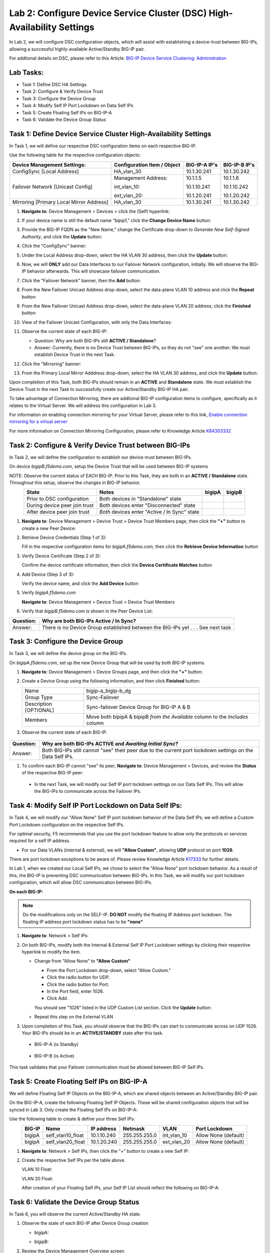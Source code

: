 Lab 2:  Configure Device Service Cluster (DSC) High-Availability Settings
-------------------------------------------------------------------------

In Lab 2, we will configure DSC configuration objects, which will assist with establishing a device-trust between BIG-IPs, allowing a successful highly-available Active/Standby BIG-IP pair.

For addtional details on DSC, please refer to this Article: `BIG-IP Device Service Clustering: Administration <https://techdocs.f5.com/en-us/bigip-14-1-0/big-ip-device-service-clustering-administration-14-1-0.html>`_

Lab Tasks:
==========

* Task 1: Define DSC HA Settings
* Task 2: Configure & Verify Device Trust
* Task 3: Configure the Device Group
* Task 4: Modify Self IP Port Lockdown on Data Self IPs
* Task 5: Create Floating Self IPs on BIG-IP-A
* Task 6: Validate the Device Group Status

Task 1:  Define Device Service Cluster High-Availability Settings
=================================================================

In Task 1, we will define our respective DSC configuration items on each respective BIG-IP.

Use the following table for the respective configuration objects:

+-----------------------------------------+---------------------------+-----------------+------------------+
|Device Management Settings:              |Configuration Item / Object|BIG-IP-A IP's    | BIG-IP-B IP's    |
+=========================================+===========================+=================+==================+
|ConfigSync [Local Address]               | HA_vlan_30                |10.1.30.241      | 10.1.30.242      |
+-----------------------------------------+---------------------------+-----------------+------------------+
|Failover Network [Unicast Config]        | Management Address:       |10.1.1.5         | 10.1.1.6         |
|                                         |                           |                 |                  |
|                                         | int_vlan_10:              |10.1.10.241      | 10.1.10.242      |
|                                         |                           |                 |                  |
|                                         | ext_vlan_20:              |10.1.20.241      | 10.1.20.242      |
+-----------------------------------------+---------------------------+-----------------+------------------+
|Mirroring [Primary Local Mirror Address] | HA_vlan_30                |10.1.30.241      | 10.1.30.242      |
+-----------------------------------------+---------------------------+-----------------+------------------+

#. **Navigate to**: Device Management > Devices > click the (Self) hyperlink:

   .. image:: ../images/image18.png

#. If your device name is still the default name *"bipip1,"* click the **Change Device Name** button:

   .. image:: ../images/image153.png

#. Provide the BIG-IP FQDN as the "New Name," change the Certificate drop-down to *Generate New Self-Signed Authority*, and click the **Update** button:


   .. image:: ../images/image154.png


#. Click the "ConfigSync" banner:

   .. image:: ../images/image19.png

#. Under the Local Address drop-down, select the HA VLAN 30 address, then click the **Update** button:

   .. image:: ../images/image20.png

#. Now, we will **ONLY** add our Data Interfaces to our Failover Network configuration, initially.  We will observe the BIG-IP behavior afterwards.  This will showcase failover communication.

#. Click the "Failover Network" banner, then the **Add** button:

   .. image:: ../images/image21.png


#. From the New Failover Unicast Address drop-down, select the data-plane VLAN 10 address and click the **Repeat** button:

   .. image:: ../images/image22.png

#. From the New Failover Unicast Address drop-down, select the data-plane VLAN 20 address; click the **Finished** button:

   .. image:: ../images/image23.png

#. View of the Failover Unicast Configuration, with only the Data Interfaces:

   .. image:: ../images/image157.png

#.  Observe the current state of each BIG-IP:
  
    .. image:: ../images/image165.png
    .. image:: ../images/image166.png

    - Question:  Why are both BIG-IPs still **ACTIVE / Standalone**?
    - Answer:  Currently, there is no Device Trust between BIG-IPs, so they do not "see" one another.  We must establish Device Trust in the next Task.

#. Click the "Mirroring" banner:

   .. image:: ../images/image110.png


#. From the Primary Local Mirror Adddress drop-down, select the HA VLAN 30 address, and click the **Update** button:

   .. image:: ../images/image111.png

Upon completion of this Task, both BIG-IPs should remain in an **ACTIVE** and **Standalone** state.  We must establish the Device Trust in the next Task to successfully create our Active/Standby BIG-IP HA pair.

To take advantage of Connection Mirroring, there are addtional BIG-IP configuration items to configure, specifically as it relates to the Virtual Server.  We will address this configuration in Lab 3.  

For information on enabling connection mirroring for your Virtual Server, please refer to this link, `Enable connection mirroring for a virtual server <https://support.f5.com/csp/article/K84303332#s2>`_

For more information on Connection Mirroring Configuration, please refer to Knowledge Article `K84303332 <https://support.f5.com/csp/article/K84303332>`_


Task 2: Configure & Verify Device Trust between BIG-IPs
=======================================================

In Task 2, we will define the configuration to establish our device-trust between BIG-IPs.

On device *bigipB.f5demo.com*, setup the Device Trust that will be used between BIG-IP systems

NOTE: Observe the current status of EACH BIG-IP. Prior to this Task, they are both in an **ACTIVE / Standalone** state. Throughout this setup, observe the changes in BIG-IP behavior.

.. list-table:: 
   :widths: auto
   :align: center
   :header-rows: 1

   * - State
     - Notes
     - bigipA
     - bigipB
   * - Prior to DSC configuration
     - Both devices in "Standalone" state
     -  .. image:: ../images/image25.png
     -  .. image:: ../images/image26.png
   * - During device peer join trust
     - Both devices enter "Disconnected" state
     -  .. image:: ../images/image27.png
     -  .. image:: ../images/image28.png
   * - After device peer join trust
     - *Both* devices enter "Active / In Sync" state
     -  .. image:: ../images/image29.png
     -  .. image:: ../images/image30.png

#. **Navigate to**: Device Management > Device Trust > Device Trust Members page, then click the **"+"** button to create a new Peer Device:

   .. image:: ../images/image31.png

#. Retrieve Device Credentials (Step 1 of 3):

   Fill in the respective configuration items for *bigipA.f5demo.com*, then click the **Retrieve Device Information** button

   .. image:: ../images/image32.png

#. Verify Device Certificate (Step 2 of 3):

   Confirm the device certificate information, then click the **Device Certificate Matches** button

   .. image:: ../images/image33.png

#. Add Device (Step 3 of 3):

   Verify the device name, and click the **Add Device** button

   .. image:: ../images/image34.png

#. Verify *bigipA.f5demo.com*

   **Navigate to**: Device Management > Device Trust > Device Trust Members

   .. image:: ../images/image35.png

#. Verify that *bigipB.f5demo.com* is shown in the Peer Device List:

   .. image:: ../images/image36.png

+-----------+---------------------------------------------------------+
| Question: | Why are both BIG-IPs Active / In Sync?                  |
+===========+=========================================================+
| Answer:   | There is no Device Group established between the        |
|           | BIG-IPs yet . . . See next task                         |
+-----------+---------------------------------------------------------+

Task 3:  Configure the Device Group
===================================

In Task 3, we will define the device group on the BIG-IPs.

On *bigipA.f5demo.com*, set up the new Device Group that will be used by
both BIG-IP systems.

#. **Navigate to**: Device Management > Device Groups page, and then click the **"+"** button:

   .. image:: ../images/image37.png

#. Create a Device Group using the following information, and then click **Finished** button:

   +-------------+-------------------------------------------------------+
   | Name        | bigip-a_bigip-b_dg                                    |
   +-------------+-------------------------------------------------------+
   | Group Type  | Sync-Failover                                         |
   +-------------+-------------------------------------------------------+
   | Description |  Sync-failover Device Group for BIG-IP A & B          |
   | [OPTIONAL]  |                                                       |
   +-------------+-------------------------------------------------------+
   | Members     | Move both bipipA & bipipB *from the Available* column |
   |             | to the *Includes* column                              |
   +-------------+-------------------------------------------------------+

   .. image:: ../images/image38.png

   .. image:: ../images/image39.png

#.  Observe the current state of each BIG-IP.

   .. image:: ../images/image168.png

   .. image:: ../images/image169.png

+-----------+------------------------------------------------------------------------------------------------------------+
| Question: | Why are both BIG-IPs **ACTIVE** and *Awaiting Initial Sync*?                                               |
+===========+============================================================================================================+
| Answer:   | Both BIG-IPs still cannot "see" their peer due to the current port lockdown settings on the Data Self IPs. |
+-----------+------------------------------------------------------------------------------------------------------------+

#.  To confirm each BIG-IP cannot "see" its peer, **Navigate to**: Device Management > Devices, and review the **Status** of the respective BIG-IP peer:
   
    .. image:: ../images/image170.png
   
    .. image:: ../images/image171.png

   
   - In the next Task, we will modify our Self IP port lockdown settings on our Data Self IPs.  This will allow the BIG-IPs to communicate across the Failover IPs.

Task 4: Modify Self IP Port Lockdown on Data Self IPs:
======================================================

In Task 4, we will modify our "Allow None" Self IP port lockdown behavior of the Data Self IPs; we will define a Custom Port Lockdown configuration on the respective Self IPs.

For optimal security, F5 recommends that you use the port lockdown feature to allow only the protocols or services required for a self IP address.

* For our Data VLANs (internal & external), we will **"Allow Custom"**, allowing **UDP** protocol on port **1026**.

There are port lockdown exceptions to be aware of.  Please review Knowledge Article `K17333 <https://support.f5.com/csp/article/K17333>`_ for further details.
 
In Lab 1, when we created our Local Self IPs, we chose to select the "Allow None" port lockdown behavior.  As a result of this, the BIG-IP is preventing DSC communication between BIG-IPs.  In this Task, we will modify our port lockdown configuration, which will allow DSC communication between BIG-IPs.


**On each BIG-IP:**

.. note:: Do the modifications only on the SELF-IP. **DO NOT** modify the floating IP Address port lockdown. The floating IP address port lockdown status has to be **"none"**


#. **Navigate to**: Network > Self IPs:

#. On both BIG-IPs, modify both the Internal & External Self IP Port Lockdown settings by clicking their respective hyperlink to modify the item.

   -  Change from "Allow None" to **"Allow Custom"**
      
      - From the Port Lockdown drop-down, select "Allow Custom." 
      - Click the radio button for UDP.  
      - Click the radio button for Port.  
      - In the Port field, enter 1026.  
      - Click Add.
      
      .. image:: ../images/image112.png
      
      You should see "1026" listed in the UDP Custom List section.  Click the **Update** button:
         
      .. image:: ../images/image113.png

   - Repeat this step on the External VLAN

#. Upon completion of this Task, you should observe that the BIG-IPs can start to communicate across on UDP 1026.  Your BIG-IPs should be in an **ACTIVE/STANDBY** state after this task.

  - BIG-IP-A (is Standby)


   .. image:: ../images/image173.png

  - BIG-IP-B (is Active)

   .. image:: ../images/image172.png

This task validates that your Failover communication must be allowed between BIG-IP Self IPs.


Task 5:  Create Floating Self IPs on BIG-IP-A
=============================================

We will define Floating Self IP Objects on the BIG-IP-A, which are shared objects between an Active/Standby BIG-IP pair.  

On the BIG-IP-A, create the following Floating Self IP Objects.  These will be shared configuration objects that will be synced in Lab 3.  Only create the Floating Self IPs on BIG-IP-A:

Use the following table to create & define your three Self IPs:

.. list-table:: 
   :widths: auto
   :align: center
   :header-rows: 1

   * - BIG-IP
     - Name
     - IP address
     - Netmask
     - VLAN
     - Port Lockdown
   * - bigipA
     - self_vlan10_float
     - 10.1.10.240
     - 255.255.255.0
     - int_vlan_10
     - Allow None (default)
   * - bigipA
     - self_vlan20_float
     - 10.1.20.240
     - 255.255.255.0
     - ext_vlan_20
     - Allow None (default)


#. **Navigate to**: Network > Self IPs, then click the "+" button to create a new Self IP:

   .. image:: ../images/image13.png

#. Create the respective Self IPs per the table above.

   VLAN 10 Float:

   .. image:: ../images/image144.png

   VLAN 20 Float:

   .. image:: ../images/image145.png

   After creation of your Floating Self IPs, your Self IP List should reflect the following on BIG-IP-A:
   
   .. image:: ../images/image147.png

Task 6:  Validate the Device Group Status
=========================================

In Task 6, you will observe the current Active/Standby HA state.

#. Observe the state of each BIG-IP after Device Group creation

   - bigipA:

     .. image:: ../images/image40.png

   - bigipB:

     .. image:: ../images/image41.png

#. Review the Device Management Overview screen

#. Attempt the "Recommendation action", and "Sync."

   .. image:: ../images/image42.png

   +-----------+---------------------------------------------------------+
   | Question: | Were you able to syncronize the devices?                |
   +===========+=========================================================+
   | Answer:   |                                                         |
   +-----------+---------------------------------------------------------+

#. Review the Overview status screen

   - bigipA:

     .. image:: ../images/image43.png

   - bigipB:

     .. image:: ../images/image44.png


   +-----------+---------------------------------------------------------+
   | Question: | Why are both BIG-IPs still ACTIVE?                      |
   +===========+=========================================================+
   | Answer:   | Both devices view their peer as "Device is Offline" due |
   |           | to the current Self IP Port Lockdown behavior on the HA |
   |           | VLAN.                                                   |
   +-----------+---------------------------------------------------------+

Lab Summary
***********
In this lab, you setup BIG-IP Device Service Clustering (DSC) configuration settings.  After completion of these lab tasks, you should have the required configuration to assist in establishing your DSC between BIG-IPs.  These configuration objects will assist with the subsequent labs.

This completes Lab 2.